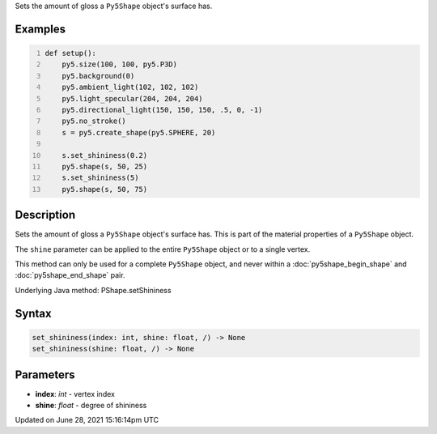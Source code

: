 .. title: Py5Shape.set_shininess()
.. slug: py5shape_set_shininess
.. date: 2021-06-28 15:16:14 UTC+00:00
.. tags:
.. category:
.. link:
.. description: py5 Py5Shape.set_shininess() documentation
.. type: text

Sets the amount of gloss a ``Py5Shape`` object's surface has.

Examples
========

.. raw:: html

    <div class="example-table">

.. raw:: html

    <div class="example-row"><div class="example-cell-image">

.. image:: /images/reference/Py5Shape_set_shininess_0.png
    :alt: example picture for set_shininess()

.. raw:: html

    </div><div class="example-cell-code">

.. code:: python
    :number-lines:

    def setup():
        py5.size(100, 100, py5.P3D)
        py5.background(0)
        py5.ambient_light(102, 102, 102)
        py5.light_specular(204, 204, 204)
        py5.directional_light(150, 150, 150, .5, 0, -1)
        py5.no_stroke()
        s = py5.create_shape(py5.SPHERE, 20)

        s.set_shininess(0.2)
        py5.shape(s, 50, 25)
        s.set_shininess(5)
        py5.shape(s, 50, 75)

.. raw:: html

    </div></div>

.. raw:: html

    </div>

Description
===========

Sets the amount of gloss a ``Py5Shape`` object's surface has. This is part of the material properties of a ``Py5Shape`` object.

The ``shine`` parameter can be applied to the entire ``Py5Shape`` object or to a single vertex.

This method can only be used for a complete ``Py5Shape`` object, and never within a :doc:`py5shape_begin_shape` and :doc:`py5shape_end_shape` pair.

Underlying Java method: PShape.setShininess

Syntax
======

.. code:: python

    set_shininess(index: int, shine: float, /) -> None
    set_shininess(shine: float, /) -> None

Parameters
==========

* **index**: `int` - vertex index
* **shine**: `float` - degree of shininess


Updated on June 28, 2021 15:16:14pm UTC

